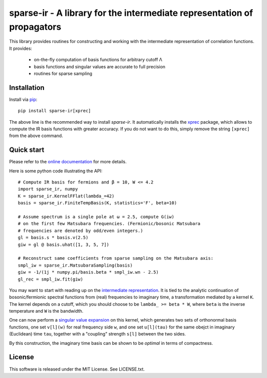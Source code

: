 sparse-ir - A library for the intermediate representation of propagators
========================================================================
This library provides routines for constructing and working with the
intermediate representation of correlation functions.  It provides:

 - on-the-fly computation of basis functions for arbitrary cutoff Λ
 - basis functions and singular values are accurate to full precision
 - routines for sparse sampling


Installation
------------
Install via `pip <https://pip.pypa.io/en/stable/getting-started>`_::

    pip install sparse-ir[xprec]

The above line is the recommended way to install `sparse-ir`.  It automatically
installs the `xprec`_ package, which allows to compute the IR basis functions
with greater accuracy.  If you do not want to do this, simply remove the string
``[xprec]`` from the above command.

.. _xprec: https://github.com/tuwien-cms/xprec


Quick start
-----------
Please refer to the `online documentation <https://sparse-ir.readthedocs.io>`_
for more details.

Here is some python code illustrating the API::

    # Compute IR basis for fermions and β = 10, W <= 4.2
    import sparse_ir, numpy
    K = sparse_ir.KernelFFlat(lambda_=42)
    basis = sparse_ir.FiniteTempBasis(K, statistics='F', beta=10)

    # Assume spectrum is a single pole at ω = 2.5, compute G(iw)
    # on the first few Matsubara frequencies. (Fermionic/bosonic Matsubara
    # frequencies are denoted by odd/even integers.)
    gl = basis.s * basis.v(2.5)
    giw = gl @ basis.uhat([1, 3, 5, 7])

    # Reconstruct same coefficients from sparse sampling on the Matsubara axis:
    smpl_iw = sparse_ir.MatsubaraSampling(basis)
    giw = -1/(1j * numpy.pi/basis.beta * smpl_iw.wn - 2.5)
    gl_rec = smpl_iw.fit(giw)

You may want to start with reading up on the `intermediate representation`_.
It is tied to the analytic continuation of bosonic/fermionic spectral
functions from (real) frequencies to imaginary time, a transformation mediated
by a kernel ``K``.  The kernel depends on a cutoff, which you should choose to
be ``lambda_ >= beta * W``, where ``beta`` is the inverse temperature and ``W``
is the bandwidth.

One can now perform a `singular value expansion`_ on this kernel, which
generates two sets of orthonormal basis functions, one set ``v[l](w)`` for
real frequency side ``w``, and one set ``u[l](tau)`` for the same obejct in
imaginary (Euclidean) time ``tau``, together with a "coupling" strength
``s[l]`` between the two sides.

By this construction, the imaginary time basis can be shown to be *optimal* in
terms of compactness.

.. _intermediate representation: https://arxiv.org/abs/2106.12685
.. _singular value expansion: https://w.wiki/3poQ


License
-------
This software is released under the MIT License.  See LICENSE.txt.

